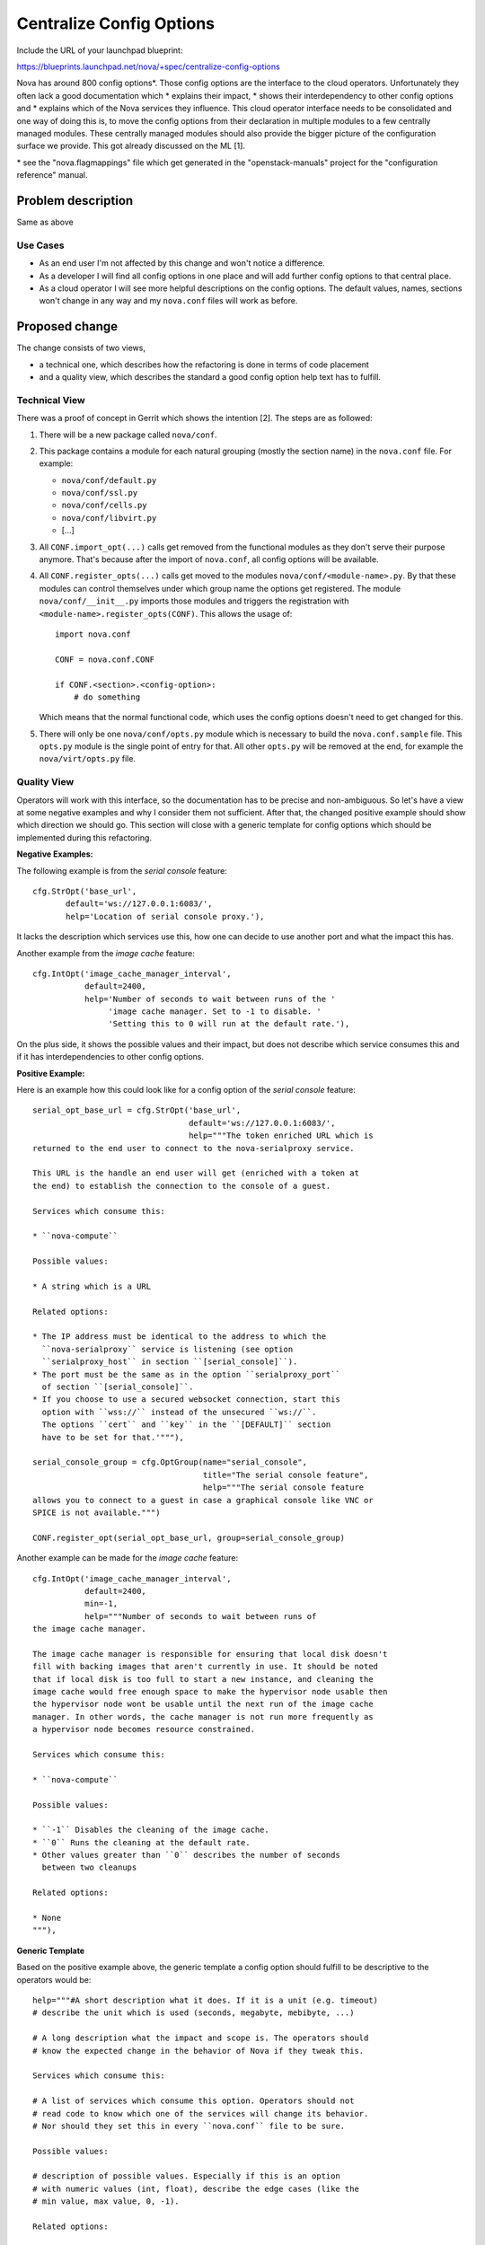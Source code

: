 ..
 This work is licensed under a Creative Commons Attribution 3.0 Unported
 License.

 http://creativecommons.org/licenses/by/3.0/legalcode

=========================
Centralize Config Options
=========================

Include the URL of your launchpad blueprint:

https://blueprints.launchpad.net/nova/+spec/centralize-config-options

Nova has around 800 config options*. Those config options are the interface
to the cloud operators. Unfortunately they often lack a good documentation
which
* explains their impact,
* shows their interdependency to other config options and
* explains which of the Nova services they influence.
This cloud operator interface needs to be consolidated and one way of doing
this is, to move the config options from their declaration in multiple modules
to a few centrally managed modules. These centrally managed modules should
also provide the bigger picture of the configuration surface we provide. This
got already discussed on the ML [1].

\* see the "nova.flagmappings" file which get generated in the
"openstack-manuals" project for the "configuration reference" manual.

Problem description
===================

Same as above

Use Cases
----------

* As an end user I'm not affected by this change and won't notice a difference.
* As a developer I will find all config options in one place and will add
  further config options to that central place.
* As a cloud operator I will see more helpful descriptions on the config
  options. The default values, names, sections won't change in any way and
  my ``nova.conf`` files will work as before.

Proposed change
===============

The change consists of two views,

* a technical one, which describes how the refactoring is done in terms
  of code placement
* and a quality view, which describes the standard a good config option
  help text has to fulfill.

Technical View
--------------

There was a proof of concept in Gerrit which shows the intention [2]. The
steps are as followed:

#. There will be a new package called ``nova/conf``.

#. This package contains a module for each natural grouping (mostly the
   section name) in the ``nova.conf`` file. For example:

   * ``nova/conf/default.py``
   * ``nova/conf/ssl.py``
   * ``nova/conf/cells.py``
   * ``nova/conf/libvirt.py``
   * [...]

#. All ``CONF.import_opt(...)`` calls get removed from the functional modules
   as they don't serve their purpose anymore. That's because after the import
   of ``nova.conf``, all config options will be available.

#. All ``CONF.register_opts(...)`` calls get moved to the modules
   ``nova/conf/<module-name>.py``. By that these modules can control
   themselves under which group name the options get registered. The module
   ``nova/conf/__init__.py`` imports those modules and triggers the
   registration with ``<module-name>.register_opts(CONF)``. This allows the
   usage of::

       import nova.conf

       CONF = nova.conf.CONF

       if CONF.<section>.<config-option>:
           # do something

   Which means that the normal functional code, which uses the config options
   doesn't need to get changed for this.

#. There will only be one ``nova/conf/opts.py`` module which is necessary to
   build the ``nova.conf.sample`` file. This ``opts.py`` module is the single
   point of entry for that. All other ``opts.py`` will be removed at the end,
   for example the ``nova/virt/opts.py`` file.


Quality View
------------

Operators will work with this interface, so the documentation has to be
precise and non-ambiguous. So let's have a view at some negative examples and
why I consider them not sufficient. After that, the changed positive example
should show which direction we should go. This section will close with a
generic template for config options which should be implemented during this
refactoring.

**Negative Examples:**

The following example is from the *serial console* feature::

    cfg.StrOpt('base_url',
           default='ws://127.0.0.1:6083/',
           help='Location of serial console proxy.'),

It lacks the description which services use this, how one can decide to
use another port and what the impact this has.

Another example from the *image cache* feature::

    cfg.IntOpt('image_cache_manager_interval',
               default=2400,
               help='Number of seconds to wait between runs of the '
                    'image cache manager. Set to -1 to disable. '
                    'Setting this to 0 will run at the default rate.'),

On the plus side, it shows the possible values and their impact, but does
not describe which service consumes this and if it has interdependencies
to other config options.

**Positive Example:**

Here is an example how this could look like for a config option of the
*serial console* feature::

    serial_opt_base_url = cfg.StrOpt('base_url',
                                     default='ws://127.0.0.1:6083/',
                                     help="""The token enriched URL which is
    returned to the end user to connect to the nova-serialproxy service.

    This URL is the handle an end user will get (enriched with a token at
    the end) to establish the connection to the console of a guest.

    Services which consume this:

    * ``nova-compute``

    Possible values:

    * A string which is a URL

    Related options:

    * The IP address must be identical to the address to which the
      ``nova-serialproxy`` service is listening (see option
      ``serialproxy_host`` in section ``[serial_console]``).
    * The port must be the same as in the option ``serialproxy_port``
      of section ``[serial_console]``.
    * If you choose to use a secured websocket connection, start this
      option with ``wss://`` instead of the unsecured ``ws://``.
      The options ``cert`` and ``key`` in the ``[DEFAULT]`` section
      have to be set for that.'"""),

    serial_console_group = cfg.OptGroup(name="serial_console",
                                        title="The serial console feature",
                                        help="""The serial console feature
    allows you to connect to a guest in case a graphical console like VNC or
    SPICE is not available.""")

    CONF.register_opt(serial_opt_base_url, group=serial_console_group)

Another example can be made for the *image cache* feature::

    cfg.IntOpt('image_cache_manager_interval',
               default=2400,
               min=-1,
               help="""Number of seconds to wait between runs of
    the image cache manager.

    The image cache manager is responsible for ensuring that local disk doesn't
    fill with backing images that aren't currently in use. It should be noted
    that if local disk is too full to start a new instance, and cleaning the
    image cache would free enough space to make the hypervisor node usable then
    the hypervisor node wont be usable until the next run of the image cache
    manager. In other words, the cache manager is not run more frequently as
    a hypervisor node becomes resource constrained.

    Services which consume this:

    * ``nova-compute``

    Possible values:

    * ``-1`` Disables the cleaning of the image cache.
    * ``0`` Runs the cleaning at the default rate.
    * Other values greater than ``0`` describes the number of seconds
      between two cleanups

    Related options:

    * None
    """),

**Generic Template**

Based on the positive example above, the generic template a config option
should fulfill to be descriptive to the operators would be::

    help="""#A short description what it does. If it is a unit (e.g. timeout)
    # describe the unit which is used (seconds, megabyte, mebibyte, ...)

    # A long description what the impact and scope is. The operators should
    # know the expected change in the behavior of Nova if they tweak this.

    Services which consume this:

    # A list of services which consume this option. Operators should not
    # read code to know which one of the services will change its behavior.
    # Nor should they set this in every ``nova.conf`` file to be sure.

    Possible values:

    # description of possible values. Especially if this is an option
    # with numeric values (int, float), describe the edge cases (like the
    # min value, max value, 0, -1).

    Related options:

    # Which other config options have to be considered when I change this
    # one? If it stand solely on its own, use "None"
    """),



Alternatives
------------

The ML discussion [2] concluded that the following ideas wouldn't work for us:

#. *Move all of the config options into one single ``flags.py`` module.*
   It was reasoned that this file would be vastly huge and that merge
   conflicts for the contributors would be unavoidable.

#. *Ship the config options in data files with the code rather than being*
   *inside the Python code itself.* It was reasoned that this could cause a
   missing update of the config options description if it was used in a
   different way than before.

#. *Don't use config options directly in the functional code. Make a*
   *dependency injection to the object which needs the configured value*
   *and depend only on that objects attributes.* Yes, this is the one with
   the most benefit in terms of testability, clean code, OOP practices and
   so on. The outcome of this blueprint is also to get a feeling how that
   approach could be done in the end. A first proof of concept [3] was a bit
   cumbersome.

Data model impact
-----------------

None

REST API impact
---------------

None

Security impact
---------------

None

Notifications impact
--------------------

None

Other end user impact
---------------------

None

Performance Impact
------------------

None

Other deployer impact
---------------------

#. It could also be that we like to deprecate options because they don't get
   used anymore.

#. Otherwise the deployer should get more and more happy about helpful texts
   and descriptions.

Developer impact
----------------

#. Contributors which are actively working on config options could have merge
   conflicts and need to rebase.
#. New config options should directly be added to the new central place at
   ``nova/conf/<section>.py``.

Implementation
==============

Assignee(s)
-----------

Primary assignee:
  Markus Zoeller (markus_z)
  https://launchpad.net/~mzoeller

Other contributors:
  None (but highly welcome)

Work Items
----------

#. create folder ``nova/conf`` with modules for each ``nova.conf`` section
#. move options from a functional module to the section module from above
#. enhance the help texts from config options and option groups.


Dependencies
============

#. Depending on the outcome of the discussion of [4] which proposes to enrich
   the config option object by interdependencies, we could use that. But this
   blueprint doesn't have a hard dependency on that.
#. Depending on the outcome of the discussion of [5] which proposes to enrich
   the config option object by allowing to format the help text with a markup
   language, we could use that. But this blueprint doesn't have a hard
   dependency on that.

Testing
=======

The ``nova.conf`` sample gets generated as part of the ``docs`` build.
If this fails we know that something went wrong.


Documentation Impact
====================

None


References
==========

[1] MailingList "openstack-dev"; July 2015; "Streamlining of config options
    in nova":
    http://lists.openstack.org/pipermail/openstack-dev/2015-July/070306.html
[2] Gerrit; PoC; "DO NOT MERGE: Example of config options reshuffle":
    https://review.openstack.org/#/c/214581
[3] Gerrit; PoC; "DO NOT MERGE: replace global CONF access by object":
    https://review.openstack.org/#/c/218319
[4] Launchpad; oslo.config; blueprint "option-interdependencies"
    https://blueprints.launchpad.net/oslo.config/+spec/option-interdependencies
[5] Launchpad; oslo.config; blueprint "help-text-markup"
    https://blueprints.launchpad.net/oslo.config/+spec/help-text-markup

History
=======

.. list-table:: Revisions
   :header-rows: 1

   * - Release Name
     - Description
   * - Mitaka
     - Introduced
